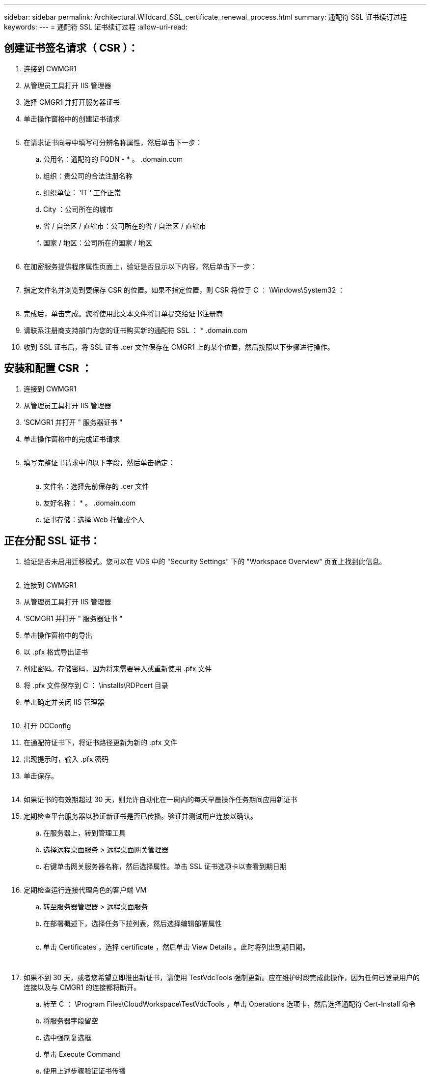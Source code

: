 ---
sidebar: sidebar 
permalink: Architectural.Wildcard_SSL_certificate_renewal_process.html 
summary: 通配符 SSL 证书续订过程 
keywords:  
---
= 通配符 SSL 证书续订过程
:allow-uri-read: 




== 创建证书签名请求（ CSR ）：

. 连接到 CWMGR1
. 从管理员工具打开 IIS 管理器
. 选择 CMGR1 并打开服务器证书
. 单击操作窗格中的创建证书请求
+
image:ssl1.png[""]

. 在请求证书向导中填写可分辨名称属性，然后单击下一步：
+
.. 公用名：通配符的 FQDN - * 。 .domain.com
.. 组织：贵公司的合法注册名称
.. 组织单位： ‘IT ' 工作正常
.. City ：公司所在的城市
.. 省 / 自治区 / 直辖市：公司所在的省 / 自治区 / 直辖市
.. 国家 / 地区：公司所在的国家 / 地区
+
image:ssl2.png[""]



. 在加密服务提供程序属性页面上，验证是否显示以下内容，然后单击下一步：
+
image:ssl3.png[""]

. 指定文件名并浏览到要保存 CSR 的位置。如果不指定位置，则 CSR 将位于 C ： \Windows\System32 ：
+
image:ssl4.png[""]

. 完成后，单击完成。您将使用此文本文件将订单提交给证书注册商
. 请联系注册商支持部门为您的证书购买新的通配符 SSL ： * .domain.com
. 收到 SSL 证书后，将 SSL 证书 .cer 文件保存在 CMGR1 上的某个位置，然后按照以下步骤进行操作。




== 安装和配置 CSR ：

. 连接到 CWMGR1
. 从管理员工具打开 IIS 管理器
. ‘SCMGR1 并打开 " 服务器证书 "
. 单击操作窗格中的完成证书请求
+
image:ssl5.png[""]

. 填写完整证书请求中的以下字段，然后单击确定：
+
image:ssl6.png[""]

+
.. 文件名：选择先前保存的 .cer 文件
.. 友好名称： * 。 .domain.com
.. 证书存储：选择 Web 托管或个人






== 正在分配 SSL 证书：

. 验证是否未启用迁移模式。您可以在 VDS 中的 "Security Settings" 下的 "Workspace Overview" 页面上找到此信息。
+
image:ssl7.png[""]

. 连接到 CWMGR1
. 从管理员工具打开 IIS 管理器
. ‘SCMGR1 并打开 " 服务器证书 "
. 单击操作窗格中的导出
. 以 .pfx 格式导出证书
. 创建密码。存储密码，因为将来需要导入或重新使用 .pfx 文件
. 将 .pfx 文件保存到 C ： \installs\RDPcert 目录
. 单击确定并关闭 IIS 管理器
+
image:ssl8.png[""]

. 打开 DCConfig
. 在通配符证书下，将证书路径更新为新的 .pfx 文件
. 出现提示时，输入 .pfx 密码
. 单击保存。
+
image:ssl9.png[""]

. 如果证书的有效期超过 30 天，则允许自动化在一周内的每天早晨操作任务期间应用新证书
. 定期检查平台服务器以验证新证书是否已传播。验证并测试用户连接以确认。
+
.. 在服务器上，转到管理工具
.. 选择远程桌面服务 > 远程桌面网关管理器
.. 右键单击网关服务器名称，然后选择属性。单击 SSL 证书选项卡以查看到期日期
+
image:ssl10.png[""]



. 定期检查运行连接代理角色的客户端 VM
+
.. 转至服务器管理器 > 远程桌面服务
.. 在部署概述下，选择任务下拉列表，然后选择编辑部署属性
+
image:ssl11.png[""]

.. 单击 Certificates ，选择 certificate ，然后单击 View Details 。此时将列出到期日期。
+
image:ssl12.png[""]

+
image:ssl13.png[""]



. 如果不到 30 天，或者您希望立即推出新证书，请使用 TestVdcTools 强制更新。应在维护时段完成此操作，因为任何已登录用户的连接以及与 CMGR1 的连接都将断开。
+
.. 转至 C ： \Program Files\CloudWorkspace\TestVdcTools ，单击 Operations 选项卡，然后选择通配符 Cert-Install 命令
.. 将服务器字段留空
.. 选中强制复选框
.. 单击 Execute Command
.. 使用上述步骤验证证书传播
+
image:ssl14.png[""]




